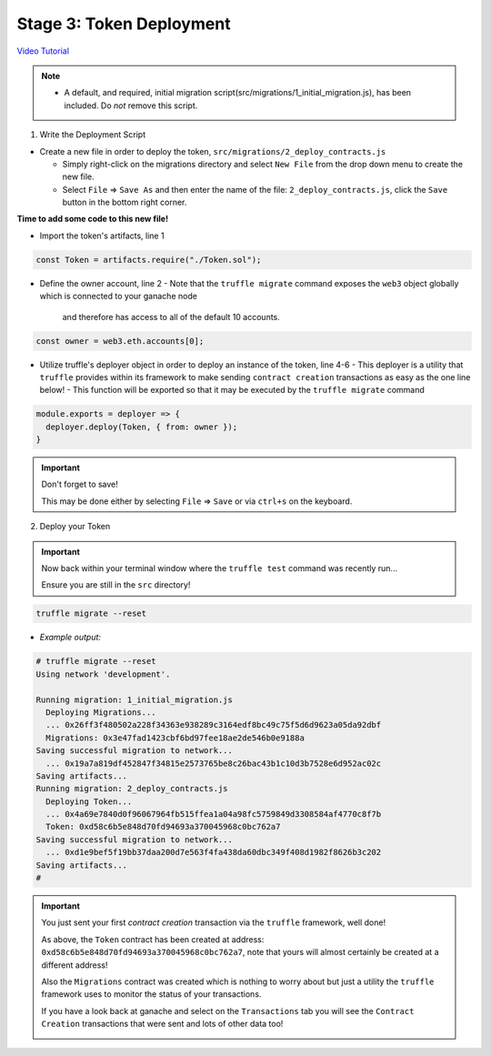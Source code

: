 Stage 3: Token Deployment
=========================

`Video Tutorial <https://drive.google.com/open?id=1sdLtnunj3crUAMX6Q_qqYOITJ0Z94Ee0>`_

.. note::
  - A default, and required, initial migration script(src/migrations/1_initial_migration.js), has been included. Do *not* remove this script.

1. Write the Deployment Script

- Create a new file in order to deploy the token, ``src/migrations/2_deploy_contracts.js``

  - Simply right-click on the migrations directory and select ``New File`` from the drop down menu to create the new file.
  - Select ``File`` => ``Save As`` and then enter the name of the file: ``2_deploy_contracts.js``, click the ``Save`` button in the bottom right corner.

**Time to add some code to this new file!**

- Import the token's artifacts, line 1

.. code-block:: javascript

  const Token = artifacts.require("./Token.sol");

- Define the owner account, line 2 
  - Note that the ``truffle migrate`` command exposes the ``web3`` object globally which is connected to your ganache node
    and therefore has access to all of the default 10 accounts.

.. code-block:: javascript

  const owner = web3.eth.accounts[0];

- Utilize truffle's deployer object in order to deploy an instance of the token, line 4-6
  - This deployer is a utility that ``truffle`` provides within its framework to make sending ``contract creation`` transactions as easy as the one line below!
  - This function will be exported so that it may be executed by the ``truffle migrate`` command

.. code-block:: javascript

  module.exports = deployer => {
    deployer.deploy(Token, { from: owner });
  }

.. important::

  Don't forget to save!

  This may be done either by selecting ``File`` => ``Save`` or via ``ctrl+s`` on the keyboard.

2. Deploy your Token

.. important::

  Now back within your terminal window where the ``truffle test`` command was recently run...

  Ensure you are still in the ``src`` directory!

.. code-block:: bash

  truffle migrate --reset

- *Example output:*

.. code-block:: console

  # truffle migrate --reset
  Using network 'development'.

  Running migration: 1_initial_migration.js
    Deploying Migrations...
    ... 0x26ff3f480502a228f34363e938289c3164edf8bc49c75f5d6d9623a05da92dbf
    Migrations: 0x3e47fad1423cbf6bd97fee18ae2de546b0e9188a
  Saving successful migration to network...
    ... 0x19a7a819df452847f34815e2573765be8c26bac43b1c10d3b7528e6d952ac02c
  Saving artifacts...
  Running migration: 2_deploy_contracts.js
    Deploying Token...
    ... 0x4a69e7840d0f96067964fb515ffea1a04a98fc5759849d3308584af4770c8f7b
    Token: 0xd58c6b5e848d70fd94693a370045968c0bc762a7
  Saving successful migration to network...
    ... 0xd1e9bef5f19bb37daa200d7e563f4fa438da60dbc349f408d1982f8626b3c202
  Saving artifacts...
  #

.. important::

  You just sent your first *contract creation* transaction via the ``truffle`` framework, well done!

  As above, the ``Token`` contract has been created at address: ``0xd58c6b5e848d70fd94693a370045968c0bc762a7``, note that yours will 
  almost certainly be created at a different address!  

  Also the ``Migrations`` contract was created which is nothing to worry about but just a utility the ``truffle`` framework uses to monitor
  the status of your transactions.

  If you have a look back at ganache and select on the ``Transactions`` tab you will see the ``Contract Creation`` transactions that were sent
  and lots of other data too!

  .. image:: https://raw.githubusercontent.com/Blockchain-Learning-Group/course-resources/master/wallet-template/ganache-after-migration.png